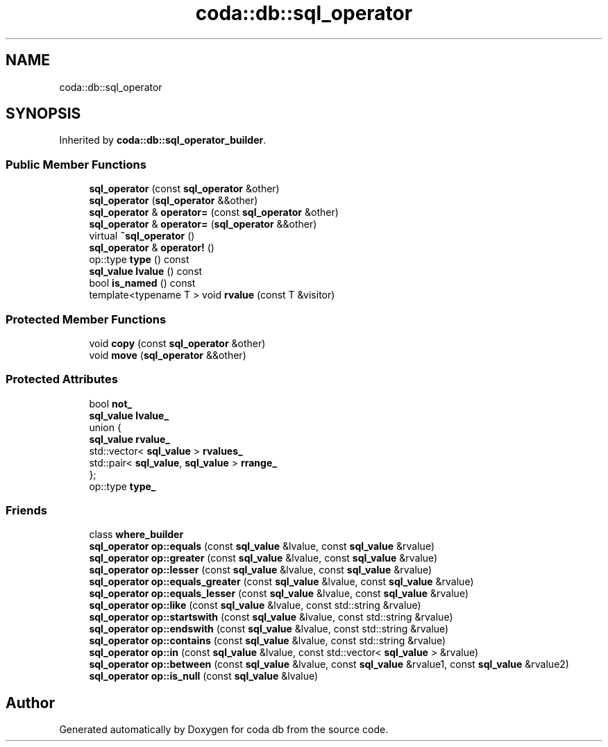 .TH "coda::db::sql_operator" 3 "Mon Apr 23 2018" "coda db" \" -*- nroff -*-
.ad l
.nh
.SH NAME
coda::db::sql_operator
.SH SYNOPSIS
.br
.PP
.PP
Inherited by \fBcoda::db::sql_operator_builder\fP\&.
.SS "Public Member Functions"

.in +1c
.ti -1c
.RI "\fBsql_operator\fP (const \fBsql_operator\fP &other)"
.br
.ti -1c
.RI "\fBsql_operator\fP (\fBsql_operator\fP &&other)"
.br
.ti -1c
.RI "\fBsql_operator\fP & \fBoperator=\fP (const \fBsql_operator\fP &other)"
.br
.ti -1c
.RI "\fBsql_operator\fP & \fBoperator=\fP (\fBsql_operator\fP &&other)"
.br
.ti -1c
.RI "virtual \fB~sql_operator\fP ()"
.br
.ti -1c
.RI "\fBsql_operator\fP & \fBoperator!\fP ()"
.br
.ti -1c
.RI "op::type \fBtype\fP () const"
.br
.ti -1c
.RI "\fBsql_value\fP \fBlvalue\fP () const"
.br
.ti -1c
.RI "bool \fBis_named\fP () const"
.br
.ti -1c
.RI "template<typename T > void \fBrvalue\fP (const T &visitor)"
.br
.in -1c
.SS "Protected Member Functions"

.in +1c
.ti -1c
.RI "void \fBcopy\fP (const \fBsql_operator\fP &other)"
.br
.ti -1c
.RI "void \fBmove\fP (\fBsql_operator\fP &&other)"
.br
.in -1c
.SS "Protected Attributes"

.in +1c
.ti -1c
.RI "bool \fBnot_\fP"
.br
.ti -1c
.RI "\fBsql_value\fP \fBlvalue_\fP"
.br
.ti -1c
.RI "union {"
.br
.ti -1c
.RI "\fBsql_value\fP \fBrvalue_\fP"
.br
.ti -1c
.RI "std::vector< \fBsql_value\fP > \fBrvalues_\fP"
.br
.ti -1c
.RI "std::pair< \fBsql_value\fP, \fBsql_value\fP > \fBrrange_\fP"
.br
.ti -1c
.RI "}; "
.br
.ti -1c
.RI "op::type \fBtype_\fP"
.br
.in -1c
.SS "Friends"

.in +1c
.ti -1c
.RI "class \fBwhere_builder\fP"
.br
.ti -1c
.RI "\fBsql_operator\fP \fBop::equals\fP (const \fBsql_value\fP &lvalue, const \fBsql_value\fP &rvalue)"
.br
.ti -1c
.RI "\fBsql_operator\fP \fBop::greater\fP (const \fBsql_value\fP &lvalue, const \fBsql_value\fP &rvalue)"
.br
.ti -1c
.RI "\fBsql_operator\fP \fBop::lesser\fP (const \fBsql_value\fP &lvalue, const \fBsql_value\fP &rvalue)"
.br
.ti -1c
.RI "\fBsql_operator\fP \fBop::equals_greater\fP (const \fBsql_value\fP &lvalue, const \fBsql_value\fP &rvalue)"
.br
.ti -1c
.RI "\fBsql_operator\fP \fBop::equals_lesser\fP (const \fBsql_value\fP &lvalue, const \fBsql_value\fP &rvalue)"
.br
.ti -1c
.RI "\fBsql_operator\fP \fBop::like\fP (const \fBsql_value\fP &lvalue, const std::string &rvalue)"
.br
.ti -1c
.RI "\fBsql_operator\fP \fBop::startswith\fP (const \fBsql_value\fP &lvalue, const std::string &rvalue)"
.br
.ti -1c
.RI "\fBsql_operator\fP \fBop::endswith\fP (const \fBsql_value\fP &lvalue, const std::string &rvalue)"
.br
.ti -1c
.RI "\fBsql_operator\fP \fBop::contains\fP (const \fBsql_value\fP &lvalue, const std::string &rvalue)"
.br
.ti -1c
.RI "\fBsql_operator\fP \fBop::in\fP (const \fBsql_value\fP &lvalue, const std::vector< \fBsql_value\fP > &rvalue)"
.br
.ti -1c
.RI "\fBsql_operator\fP \fBop::between\fP (const \fBsql_value\fP &lvalue, const \fBsql_value\fP &rvalue1, const \fBsql_value\fP &rvalue2)"
.br
.ti -1c
.RI "\fBsql_operator\fP \fBop::is_null\fP (const \fBsql_value\fP &lvalue)"
.br
.in -1c

.SH "Author"
.PP 
Generated automatically by Doxygen for coda db from the source code\&.
